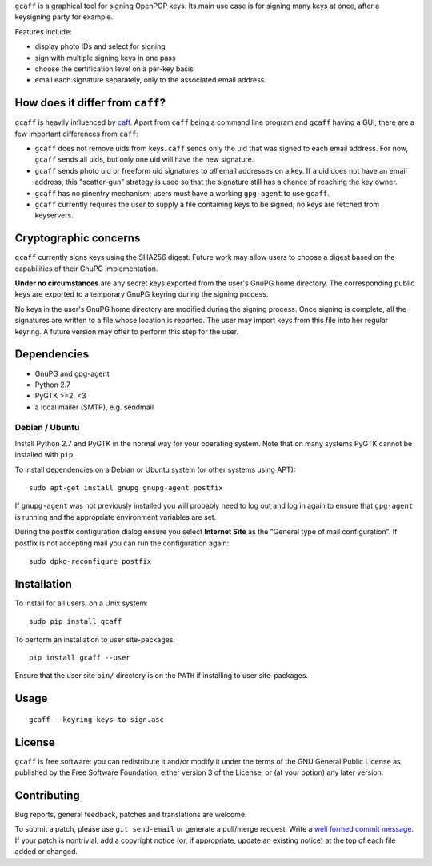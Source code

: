 ``gcaff`` is a graphical tool for signing OpenPGP keys.  Its main
use case is for signing many keys at once, after a keysigning party
for example.

Features include:

* display photo IDs and select for signing
* sign with multiple signing keys in one pass
* choose the certification level on a per-key basis
* email each signature separately, only to the associated email
  address

.. image:: screenshot.png


How does it differ from ``caff``?
---------------------------------

``gcaff`` is heavily influenced by caff_.  Apart from ``caff`` being
a command line program and ``gcaff`` having a GUI, there are a few
important differences from ``caff``:

* ``gcaff`` does not remove uids from keys.  ``caff`` sends only the
  uid that was signed to each email address.  For now, ``gcaff``
  sends all uids, but only one uid will have the new signature.
* ``gcaff`` sends photo uid or freeform uid signatures to *all*
  email addresses on a key.  If a uid does not have an email
  address, this "scatter-gun" strategy is used so that the signature
  still has a chance of reaching the key owner.
* ``gcaff`` has no pinentry mechanism; users must have a
  working ``gpg-agent`` to use ``gcaff``.
* ``gcaff`` currently requires the user to supply a file containing
  keys to be signed; no keys are fetched from keyservers.

.. _caff: http://pgp-tools.alioth.debian.org/


Cryptographic concerns
----------------------

``gcaff`` currently signs keys using the SHA256 digest.  Future work
may allow users to choose a digest based on the capabilities of
their GnuPG implementation.

**Under no circumstances** are any secret keys exported from the
user's GnuPG home directory.  The corresponding public keys are
exported to a temporary GnuPG keyring during the signing process.

No keys in the user's GnuPG home directory are modified during the
signing process.  Once signing is complete, all the signatures are
written to a file whose location is reported.  The user may import
keys from this file into her regular keyring.  A future version may
offer to perform this step for the user.


Dependencies
------------

* GnuPG and gpg-agent
* Python 2.7
* PyGTK >=2, <3
* a local mailer (SMTP), e.g. sendmail

Debian / Ubuntu
^^^^^^^^^^^^^^^

Install Python 2.7 and PyGTK in the normal way for your operating
system.  Note that on many systems PyGTK cannot be installed with
``pip``.

To install dependencies on a Debian or Ubuntu system (or other
systems using APT)::

  sudo apt-get install gnupg gnupg-agent postfix

If ``gnupg-agent`` was not previously installed you will probably
need to log out and log in again to ensure that ``gpg-agent`` is
running and the appropriate environment variables are set.

During the postfix configuration dialog ensure you select **Internet
Site** as the "General type of mail configuration".  If postfix is
not accepting mail you can run the configuration again::

  sudo dpkg-reconfigure postfix


Installation
------------

To install for all users, on a Unix system::

  sudo pip install gcaff

To perform an installation to user site-packages::

  pip install gcaff --user

Ensure that the user site ``bin/`` directory is on the ``PATH`` if
installing to user site-packages.


Usage
-----

::

    gcaff --keyring keys-to-sign.asc


License
-------

``gcaff`` is free software: you can redistribute it and/or modify
it under the terms of the GNU General Public License as published by
the Free Software Foundation, either version 3 of the License, or
(at your option) any later version.


Contributing
------------

Bug reports, general feedback, patches and translations are welcome.

To submit a patch, please use ``git send-email`` or generate a
pull/merge request.  Write a `well formed commit message`_.  If your
patch is nontrivial, add a copyright notice (or, if appropriate,
update an existing notice) at the top of each file added or changed.

.. _well formed commit message: http://tbaggery.com/2008/04/19/a-note-about-git-commit-messages.html
